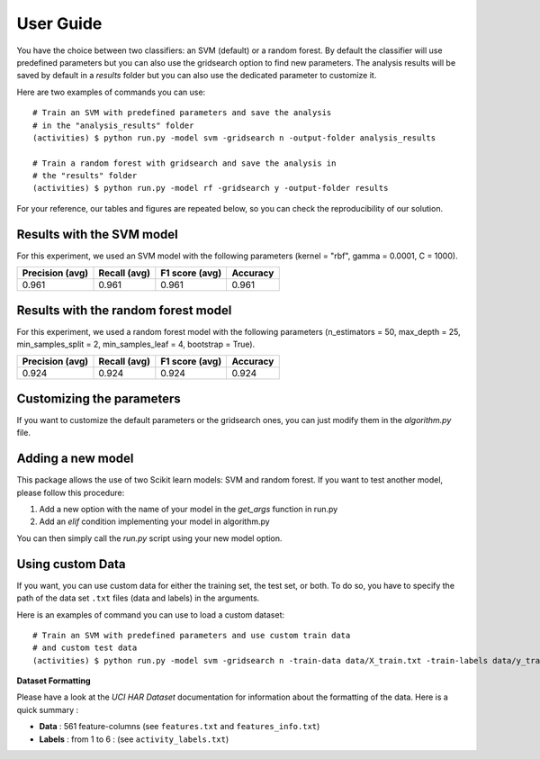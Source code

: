 .. vim: set fileencoding=utf-8 :

.. _activities_userguide:

============
 User Guide
============

You have the choice between two classifiers: an SVM (default) or a random 
forest. By default the classifier will use predefined parameters 
but you can also use the gridsearch option to find new parameters. The analysis
results will be saved by default in a *results* folder but you can also use
the dedicated parameter to customize it.

Here are two examples of commands you can use::

    # Train an SVM with predefined parameters and save the analysis 
    # in the "analysis_results" folder
    (activities) $ python run.py -model svm -gridsearch n -output-folder analysis_results

    # Train a random forest with gridsearch and save the analysis in 
    # the "results" folder
    (activities) $ python run.py -model rf -gridsearch y -output-folder results

For your reference, our tables and figures are repeated below, so you can 
check the reproducibility of our solution.

Results with the SVM model
--------------------------

For this experiment, we used an SVM model with the following parameters 
(kernel = "rbf", gamma = 0.0001, C = 1000).

=================  ==============  ================  ==========
  Precision (avg)    Recall (avg)    F1 score (avg)    Accuracy
=================  ==============  ================  ==========
            0.961           0.961             0.961       0.961
=================  ==============  ================  ==========

.. image:: img/svm_confusion_matrix.png
  :width: 1000
  :alt: SVM Confusion Matrix

Results with the random forest model
------------------------------------

For this experiment, we used a random forest model with the following parameters 
(n_estimators = 50, max_depth = 25, min_samples_split = 2, min_samples_leaf = 4,
bootstrap = True).

=================  ==============  ================  ==========
  Precision (avg)    Recall (avg)    F1 score (avg)    Accuracy
=================  ==============  ================  ==========
            0.924           0.924             0.924       0.924
=================  ==============  ================  ==========

.. image:: img/rf_confusion_matrix.png
  :width: 1000
  :alt: Random Forest Confusion Matrix


Customizing the parameters
--------------------------

If you want to customize the default parameters or the gridsearch ones, you
can just modify them in the *algorithm.py* file.

Adding a new model
------------------

This package allows the use of two Scikit learn models: SVM and random forest.
If you want to test another model, please follow this procedure:

1. Add a new option with the name of your model in the *get_args* function in run.py
2. Add an *elif* condition implementing your model in algorithm.py

You can then simply call the *run.py* script using your new model option.


Using custom Data
------------------
If you want, you can use custom data for either the training set, the test set, or both.
To do so, you have to specify the path of the data set ``.txt`` files (data and labels) in the arguments.

Here is an examples of command you can use to load a custom dataset::

  # Train an SVM with predefined parameters and use custom train data
  # and custom test data
  (activities) $ python run.py -model svm -gridsearch n -train-data data/X_train.txt -train-labels data/y_train.txt -test-data data/X_test.txt -test-labels data/y_test.txt

**Dataset Formatting**

Please have a look at the *UCI HAR Dataset* documentation for information about the formatting of the data. Here is a quick summary : 

- **Data** : 561 feature-columns (see ``features.txt`` and ``features_info.txt``)
- **Labels** : from 1 to 6 :  (see ``activity_labels.txt``)
